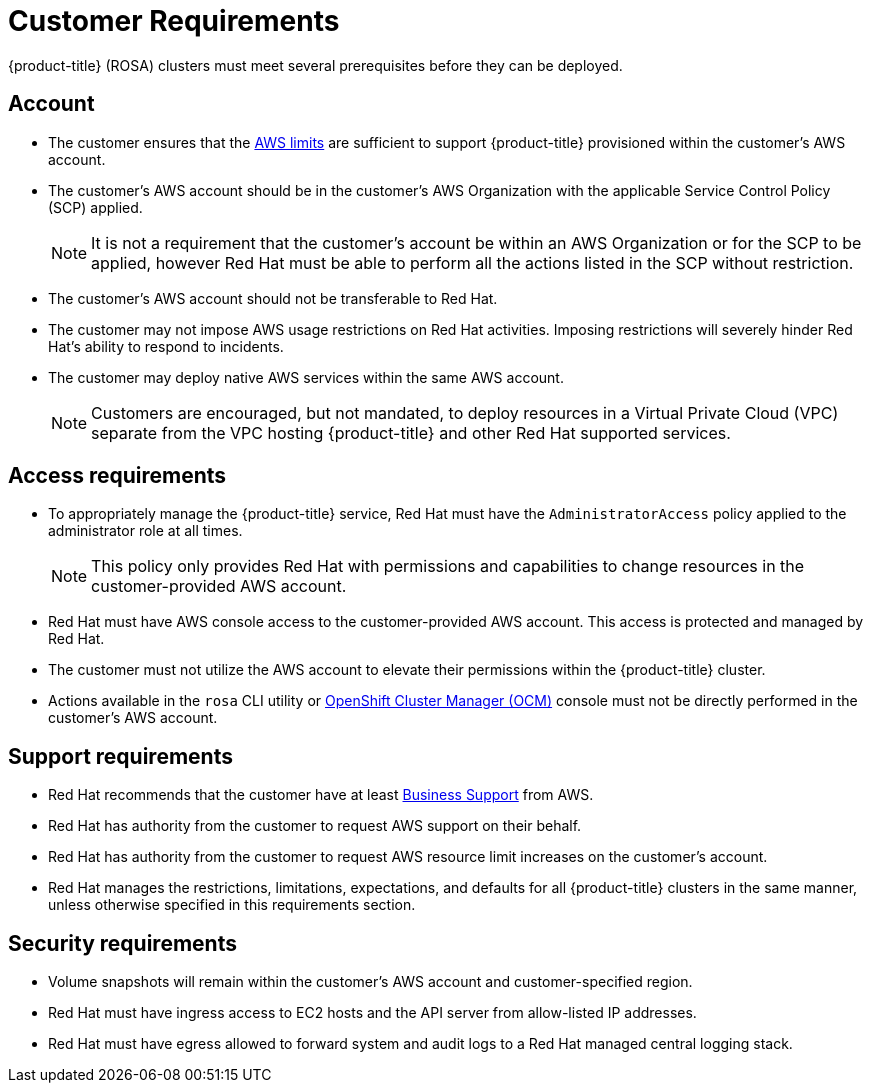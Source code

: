 


// Module included in the following assemblies:
//
// * assemblies/rosa-aws-prereqs.adoc

[id="rosa-customer-requirements_{context}"]
= Customer Requirements


{product-title} (ROSA) clusters must meet several prerequisites before they can be deployed.

[id="rosa-account_{context}"]
== Account
* The customer ensures that the link:https://docs.aws.amazon.com/general/latest/gr/aws_service_limits.html[AWS limits] are sufficient to support {product-title} provisioned within the customer's AWS account.
* The customer's AWS account should be in the customer’s AWS Organization with the applicable Service Control Policy (SCP) applied.
+
[NOTE]
====
It is not a requirement that the customer's account be within an AWS Organization or for the SCP to be applied, however Red Hat must be able to perform all the actions listed in the SCP without restriction.
====

* The customer's AWS account should not be transferable to Red Hat.
* The customer may not impose AWS usage restrictions on Red Hat activities. Imposing restrictions will severely hinder Red Hat’s ability to respond to incidents.
* The customer may deploy native AWS services within the same AWS account.
+
[NOTE]
====
Customers are encouraged, but not mandated, to deploy resources in a Virtual Private Cloud (VPC) separate from the VPC hosting {product-title} and other Red Hat supported services.
====

[id="rosa-access-requirements_{context}"]
== Access requirements
* To appropriately manage the {product-title} service, Red Hat must have the `AdministratorAccess` policy applied to the administrator role at all times.
+
[NOTE]
====
This policy only provides Red Hat with permissions and capabilities to change resources in the customer-provided AWS account.
====
* Red Hat must have AWS console access to the customer-provided AWS account. This access is protected and managed by Red Hat.
* The customer must not utilize the AWS account to elevate their permissions within the {product-title} cluster.
* Actions available in the `rosa` CLI utility or link:https://cloud.redhat.com/openshift[OpenShift Cluster Manager (OCM)] console must not be directly performed in the customer's AWS account.

[id="rosa-support-requirements_{context}"]
== Support requirements
* Red Hat recommends that the customer have at least link:https://aws.amazon.com/premiumsupport/plans/[Business Support] from AWS.
* Red Hat has authority from the customer to request AWS support on their behalf.
* Red Hat has authority from the customer to request AWS resource limit increases on the customer's account.
* Red Hat manages the restrictions, limitations, expectations, and defaults for all {product-title} clusters in the same manner, unless otherwise specified in this requirements section.

[id="rosa-security-requirements_{context}"]
== Security requirements
* Volume snapshots will remain within the customer's AWS account and customer-specified region.
* Red Hat must have ingress access to EC2 hosts and the API server from allow-listed IP addresses.
* Red Hat must have egress allowed to forward system and audit logs to a Red Hat managed central logging stack.
